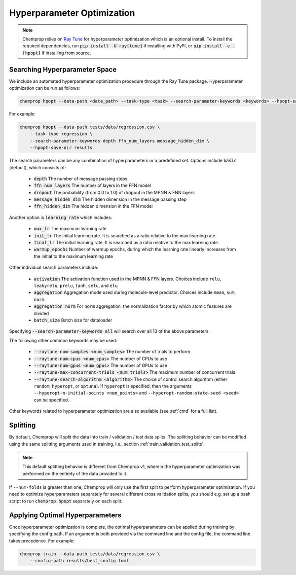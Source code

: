 .. _hpopt:

Hyperparameter Optimization
============================

.. note::
    Chemprop relies on `Ray Tune <https://docs.ray.io/en/latest/tune/index.html>`_ for hyperparameter optimization which is an optional install. To install the required dependencies, run :code:`pip install -U ray[tune]` if installing with PyPI, or :code:`pip install -e .[hpopt]` if installing from source.

Searching Hyperparameter Space
--------------------------------

We include an automated hyperparameter optimization procedure through the Ray Tune package. Hyperparameter optimization can be run as follows:

.. code-block::

    chemprop hpopt --data-path <data_path> --task-type <task> --search-parameter-keywords <keywords> --hpopt-save-dir <save_dir>

For example:

.. code-block::

    chemprop hpopt --data-path tests/data/regression.csv \
        --task-type regression \
        --search-parameter-keywords depth ffn_num_layers message_hidden_dim \
        --hpopt-save-dir results 

The search parameters can be any combination of hyperparameters or a predefined set. Options include :code:`basic` (default), which consists of:

 * :code:`depth` The number of message passing steps
 * :code:`ffn_num_layers` The number of layers in the FFN model
 * :code:`dropout` The probability (from 0.0 to 1.0) of dropout in the MPNN & FNN layers
 * :code:`message_hidden_dim` The hidden dimension in the message passing step 
 * :code:`ffn_hidden_dim` The hidden dimension in the FFN model

Another option is :code:`learning_rate` which includes:

 * :code:`max_lr` The maximum learning rate
 * :code:`init_lr` The initial learning rate. It is searched as a ratio relative to the max learning rate
 * :code:`final_lr` The initial learning rate. It is searched as a ratio relative to the max learning rate 
 * :code:`warmup_epochs` Number of warmup epochs, during which the learning rate linearly increases from the initial to the maximum learning rate

Other individual search parameters include:

 * :code:`activation` The activation function used in the MPNN & FFN layers. Choices include ``relu``, ``leakyrelu``, ``prelu``, ``tanh``, ``selu``, and ``elu``
 * :code:`aggregation` Aggregation mode used during molecule-level predictor. Choices include ``mean``, ``sum``, ``norm``
 * :code:`aggregation_norm` For ``norm`` aggregation, the normalization factor by which atomic features are divided
 * :code:`batch_size` Batch size for dataloader

Specifying :code:`--search-parameter-keywords all` will search over all 13 of the above parameters.

The following other common keywords may be used:
 
 * :code:`--raytune-num-samples <num_samples>` The number of trials to perform
 * :code:`--raytune-num-cpus <num_cpus>` The number of CPUs to use  
 * :code:`--raytune-num-gpus <num_gpus>` The number of GPUs to use  
 * :code:`--raytune-max-concurrent-trials <num_trials>` The maximum number of concurrent trials
 * :code:`--raytune-search-algorithm <algorithm>` The choice of control search algorithm (either ``random``, ``hyperopt``, or ``optuna``). If ``hyperopt`` is specified, then the arguments ``--hyperopt-n-initial-points <num_points>`` and ``--hyperopt-random-state-seed <seed>`` can be specified.

Other keywords related to hyperparameter optimization are also available (see :ref:`cmd` for a full list).

Splitting
----------
By default, Chemprop will split the data into train / validation / test data splits. The splitting behavior can be modified using the same splitting arguments used in training, i.e., section :ref:`train_validation_test_splits`.

.. note::
    This default splitting behavior is different from Chemprop v1, wherein the hyperparameter optimization was performed on the entirety of the data provided to it.

If ``--num-folds`` is greater than one, Chemprop will only use the first split to perform hyperparameter optimization. If you need to optimize hyperparameters separately for several different cross validation splits, you should e.g. set up a bash script to run :code:`chemprop hpopt` separately on each split.


Applying Optimal Hyperparameters
---------------------------------

Once hyperparameter optimization is complete, the optimal hyperparameters can be applied during training by specifying the config path. If an argument is both provided via the command line and the config file, the command line takes precedence. For example:

.. code-block::

    chemprop train --data-path tests/data/regression.csv \
        --config-path results/best_config.toml
